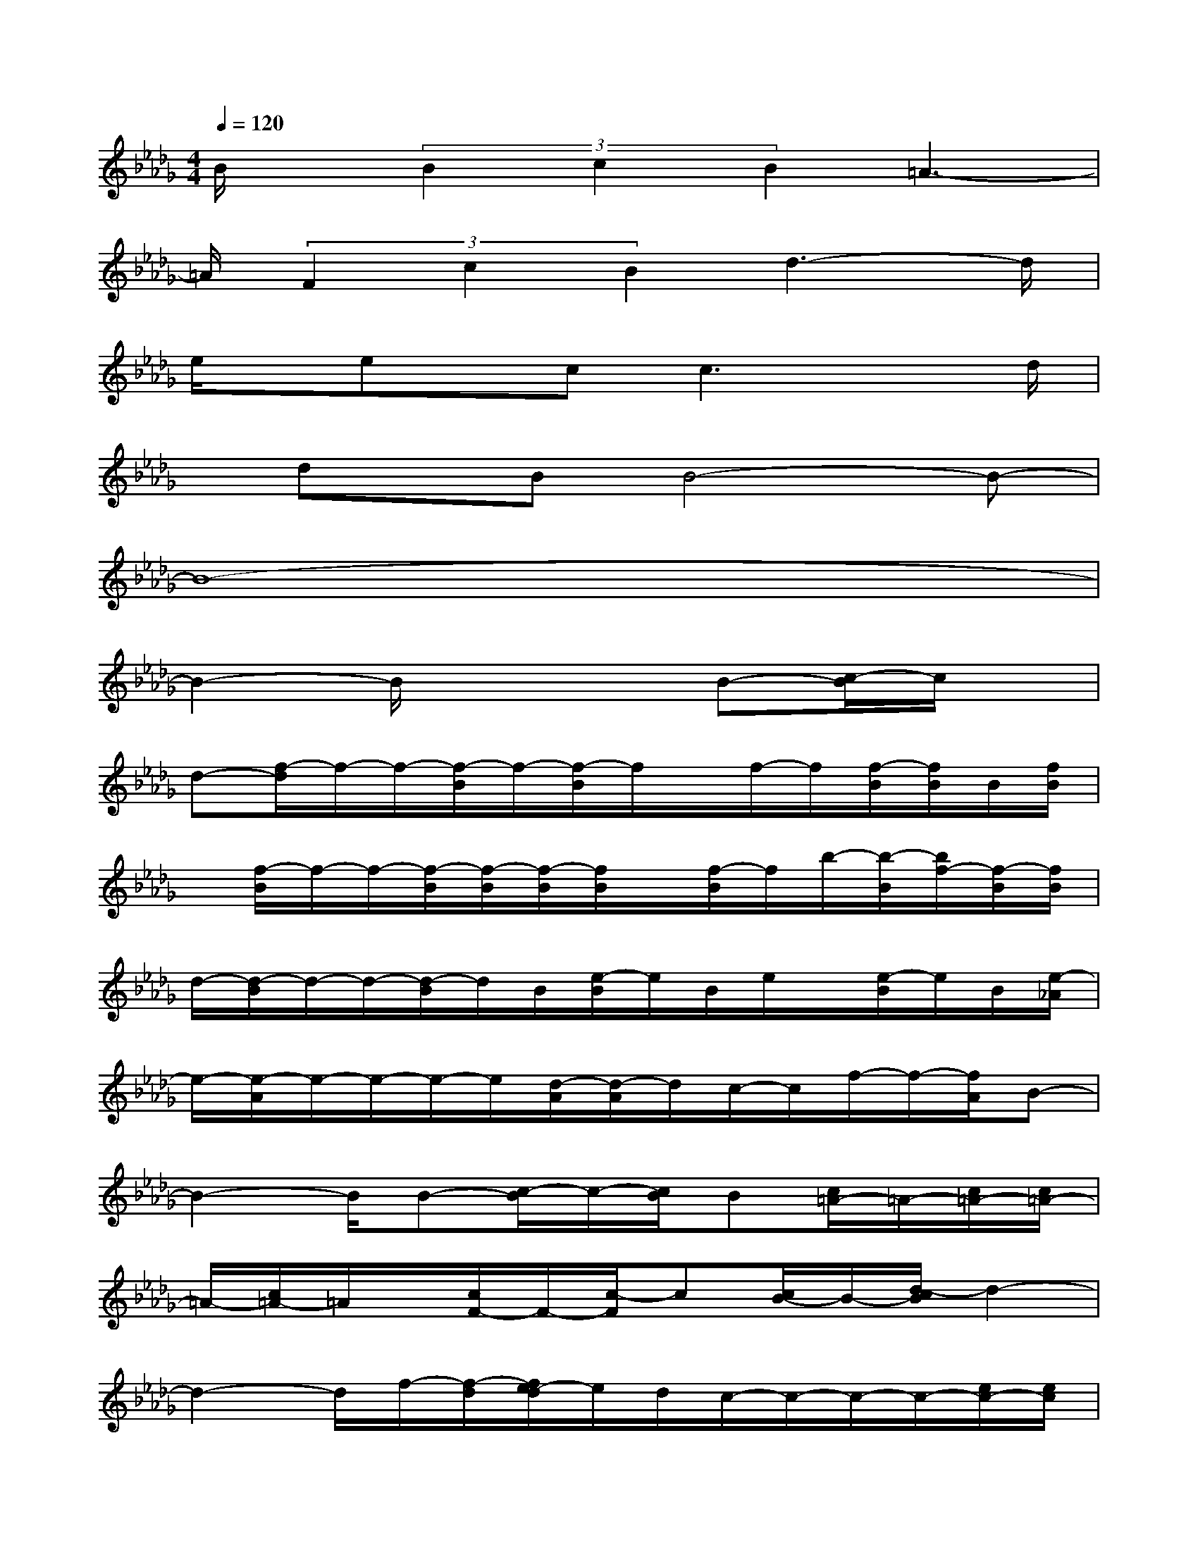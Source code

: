 X:1
T:
M:4/4
L:1/8
Q:1/4=120
K:Db%5flats
V:1
B/2x/2(3B2c2B2=A3-|
=A/2(3F2c2B2d3-d/2|
e/2x/2ex/2cc3xd/2|
x/2dx/2BB4-B-|
B8-|
B2-B/2x3B-[c/2-B/2]c/2x/2|
d-[f/2-d/2]f/2-f/2-[f/2-B/2]f/2-[f/2-B/2]f/2x/2f/2-f/2[f/2-B/2][f/2B/2]B/2[f/2B/2]|
x/2[f/2-B/2]f/2-f/2-[f/2-B/2][f/2-B/2][f/2-B/2][f/2B/2]x/2[f/2-B/2]f/2b/2-[b/2-B/2][b/2f/2-][f/2-B/2][f/2B/2]|
d/2-[d/2-B/2]d/2-d/2-[d/2-B/2]d/2B/2[e/2-B/2]e/2B/2e/2x/2[e/2-B/2]e/2B/2[e/2-_A/2]|
e/2-[e/2-A/2]e/2-e/2-e/2-e/2[d/2-A/2][d/2-A/2]d/2c/2-c/2f/2-f/2-[f/2A/2]B-|
B2-B/2B-[c/2-B/2]c/2-[c/2B/2]B[c/2=A/2-]=A/2-[c/2=A/2-][c/2=A/2-]|
=A/2-[c/2=A/2-]=A/2x/2[c/2F/2-]F/2-[c/2-F/2]c[c/2B/2-]B/2-[d/2-c/2B/2]d2-|
d2-d/2f/2-[f/2-d/2][f/2e/2-d/2]e/2d/2c/2-c/2-c/2-c/2-[e/2c/2-][e/2c/2]|
x/2c/2-c/2x/2f/2-f/2[f/2-e/2][f/2e/2]e/2f3-f/2-|
[f/2e/2-][f/2e/2]x/2c/2-[f/2c/2]f-[f/2d/2B/2-]B/2-[d/2B/2-]B/2-B/2-[d/2B/2]x/2[d/2d/2][d/2B/2-]|
B/2[d/2c/2-]c/2-c/2[d/2B/2-]B/2-[d/2c/2B/2=A/2-][c/2=A/2-]=A/2-[c/2=A/2-]=A/2-=A/2-[c/2=A/2]x/2[c/2c/2F/2-][c/2F/2-]